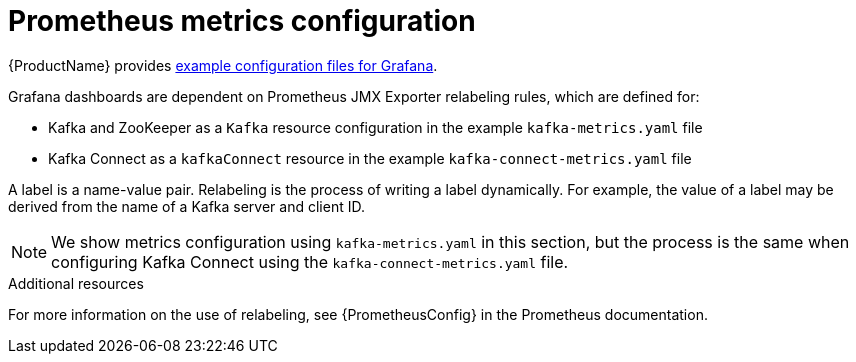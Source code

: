// This assembly is included in the following assemblies:
//
// assembly-metrics-kafka.adoc
[id='con-metrics-kafka-options-{context}']

= Prometheus metrics configuration

{ProductName} provides xref:ref-metrics-config-files-{context}[example configuration files for Grafana].

Grafana dashboards are dependent on Prometheus JMX Exporter relabeling rules, which are defined for:

* Kafka and ZooKeeper as a `Kafka` resource configuration in the example `kafka-metrics.yaml` file
* Kafka Connect as a `kafkaConnect` resource in the example `kafka-connect-metrics.yaml` file

A label is a name-value pair. Relabeling is the process of writing a label dynamically. For example, the value of a label may be derived from the name of a Kafka server and client ID.

NOTE: We show metrics configuration using `kafka-metrics.yaml` in this section, but the process is the same when configuring Kafka Connect using the `kafka-connect-metrics.yaml` file.

.Additional resources

For more information on the use of relabeling, see {PrometheusConfig} in the Prometheus documentation.
